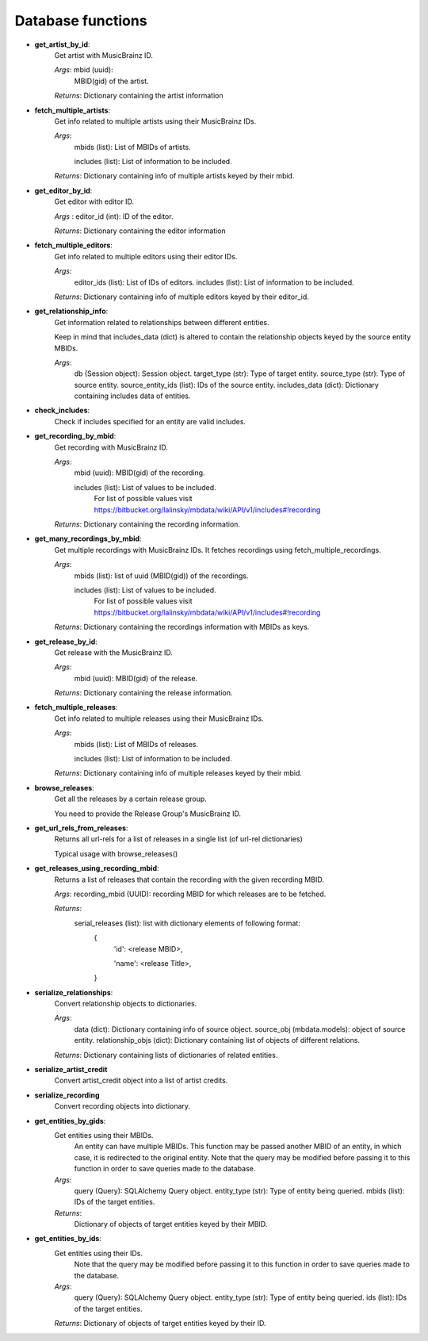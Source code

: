 ===================
Database functions
===================


- **get_artist_by_id**:
   Get artist with MusicBrainz ID.

   *Args*: mbid (uuid): 
        MBID(gid) of the artist.

   *Returns*: Dictionary containing the artist information

- **fetch_multiple_artists**:
   Get info related to multiple artists using their MusicBrainz IDs.

   *Args*:
        mbids (list): List of MBIDs of artists.

        includes (list): List of information to be included.

   *Returns*: Dictionary containing info of multiple artists keyed by their mbid.

- **get_editor_by_id**:
   Get editor with editor ID.

   *Args* : editor_id (int): ID of the editor.

   *Returns*: Dictionary containing the editor information

- **fetch_multiple_editors**:
   Get info related to multiple editors using their editor IDs.

   *Args*:
        editor_ids (list): List of IDs of editors.
        includes (list): List of information to be included.

   *Returns*: Dictionary containing info of multiple editors keyed by their editor_id.

- **get_relationship_info**:
   Get information related to relationships between different entities.

   Keep in mind that includes_data (dict) is altered to contain the relationship objects keyed by the source entity MBIDs.

   *Args*:
        db (Session object): Session object.
        target_type (str): Type of target entity.
        source_type (str): Type of source entity.
        source_entity_ids (list): IDs of the source entity.
        includes_data (dict): Dictionary containing includes data of entities.

- **check_includes**:
   Check if includes specified for an entity are valid includes.

- **get_recording_by_mbid**:
   Get recording with MusicBrainz ID.

   *Args*:
        mbid (uuid): MBID(gid) of the recording.

        includes (list): List of values to be included.
                        For list of possible values visit https://bitbucket.org/lalinsky/mbdata/wiki/API/v1/includes#!recording

   *Returns*: Dictionary containing the recording information.

- **get_many_recordings_by_mbid**:
   Get multiple recordings with MusicBrainz IDs. It fetches recordings using fetch_multiple_recordings.

   *Args*:
        mbids (list): list of uuid (MBID(gid)) of the recordings.

        includes (list): List of values to be included.
                        For list of possible values visit https://bitbucket.org/lalinsky/mbdata/wiki/API/v1/includes#!recording

   *Returns*: Dictionary containing the recordings information with MBIDs as keys.

- **get_release_by_id**:
   Get release with the MusicBrainz ID.

   *Args*:
        mbid (uuid): MBID(gid) of the release.

   *Returns*: Dictionary containing the release information.

- **fetch_multiple_releases**:
   Get info related to multiple releases using their MusicBrainz IDs.

   *Args*:
        mbids (list): List of MBIDs of releases.

        includes (list): List of information to be included.

   *Returns*: Dictionary containing info of multiple releases keyed by their mbid.

- **browse_releases**:
   Get all the releases by a certain release group.

   You need to provide the Release Group's MusicBrainz ID.

- **get_url_rels_from_releases**:
   Returns all url-rels for a list of releases in a single list (of url-rel dictionaries)

   Typical usage with browse_releases()

- **get_releases_using_recording_mbid**:
   Returns a list of releases that contain the recording with the given recording MBID.

   *Args*: recording_mbid (UUID): recording MBID for which releases are to be fetched.

   *Returns*:
           serial_releases (list): list with dictionary elements of following format:
            {
               'id': <release MBID>,

               'name': <release Title>,

            }

- **serialize_relationships**:
   Convert relationship objects to dictionaries.

   *Args*:
        data (dict): Dictionary containing info of source object.
        source_obj (mbdata.models): object of source entity.
        relationship_objs (dict): Dictionary containing list of objects of different relations.

   *Returns*: Dictionary containing lists of dictionaries of related entities.

- **serialize_artist_credit**
   Convert artist_credit object into a list of artist credits.

- **serialize_recording**
   Convert recording objects into dictionary.

- **get_entities_by_gids**:
   Get entities using their MBIDs.
    An entity can have multiple MBIDs. This function may be passed another
    MBID of an entity, in which case, it is redirected to the original entity.
    Note that the query may be modified before passing it to this
    function in order to save queries made to the database.

   *Args*:
        query (Query): SQLAlchemy Query object.
        entity_type (str): Type of entity being queried.
        mbids (list): IDs of the target entities.

   *Returns*:
        Dictionary of objects of target entities keyed by their MBID.

- **get_entities_by_ids**:
   Get entities using their IDs.
    Note that the query may be modified before passing it to this
    function in order to save queries made to the database.

   *Args*:
        query (Query): SQLAlchemy Query object.
        entity_type (str): Type of entity being queried.
        ids (list): IDs of the target entities.

   *Returns*: Dictionary of objects of target entities keyed by their ID.
